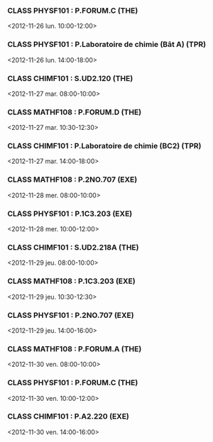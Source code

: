 *** CLASS PHYSF101 : P.FORUM.C (THE)
<2012-11-26 lun. 10:00-12:00>
*** CLASS PHYSF101 : P.Laboratoire de chimie (Bât A) (TPR)
<2012-11-26 lun. 14:00-18:00>
*** CLASS CHIMF101 : S.UD2.120 (THE)
<2012-11-27 mar. 08:00-10:00>
*** CLASS MATHF108 : P.FORUM.D (THE)
<2012-11-27 mar. 10:30-12:30>
*** CLASS CHIMF101 : P.Laboratoire de chimie (BC2) (TPR)
<2012-11-27 mar. 14:00-18:00>
*** CLASS MATHF108 : P.2NO.707 (EXE)
<2012-11-28 mer. 08:00-10:00>
*** CLASS PHYSF101 : P.1C3.203 (EXE)
<2012-11-28 mer. 10:00-12:00>
*** CLASS CHIMF101 : S.UD2.218A (THE)
<2012-11-29 jeu. 08:00-10:00>
*** CLASS MATHF108 : P.1C3.203 (EXE)
<2012-11-29 jeu. 10:30-12:30>
*** CLASS PHYSF101 : P.2NO.707 (EXE)
<2012-11-29 jeu. 14:00-16:00>
*** CLASS MATHF108 : P.FORUM.A (THE)
<2012-11-30 ven. 08:00-10:00>
*** CLASS PHYSF101 : P.FORUM.C (THE)
<2012-11-30 ven. 10:00-12:00>
*** CLASS CHIMF101 : P.A2.220 (EXE)
<2012-11-30 ven. 14:00-16:00>
